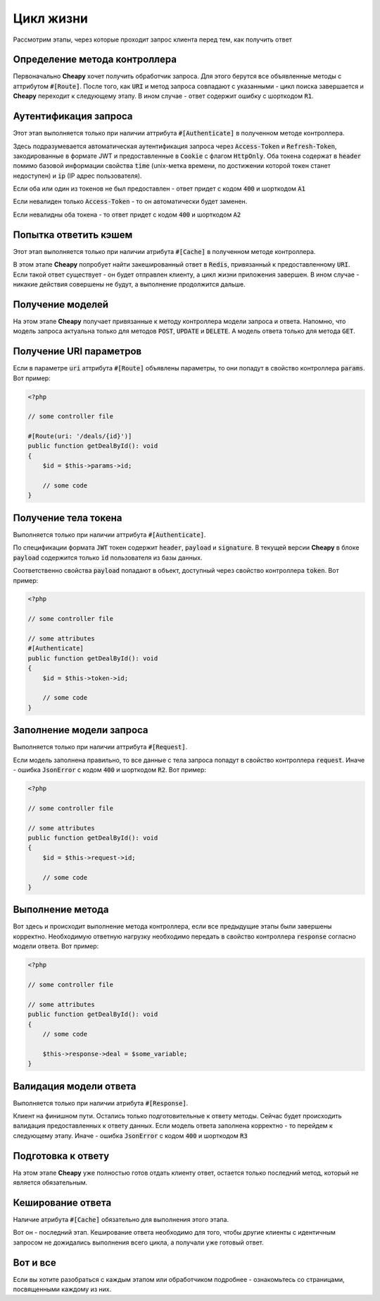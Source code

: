 Цикл жизни
==========
Рассмотрим этапы, через которые проходит запрос клиента перед тем, как получить ответ

Определение метода контроллера
------------------------------

Первоначально **Cheapy** хочет получить обработчик запроса. Для этого берутся все объявленные методы с аттрибутом
:code:`#[Route]`. После того, как :code:`URI` и метод запроса совпадают с указанными - цикл поиска завершается и
**Cheapy** переходит к следующему этапу. В ином случае - ответ содержит ошибку с шорткодом :code:`R1`.

Аутентификация запроса
----------------------

Этот этап выполняется только при наличии аттрибута :code:`#[Authenticate]` в полученном методе контроллера.

Здесь подразумевается автоматическая аутентификация запроса через :code:`Access-Token` и :code:`Refresh-Token`,
закодированные в формате JWT и предоставленные в :code:`Cookie` с флагом :code:`HttpOnly`. Оба токена содержат в
:code:`header` помимо базовой информации свойства :code:`time` (unix-метка времени, по достижении которой токен станет
недоступен) и :code:`ip` (IP адрес пользователя).

Если оба или один из токенов не был предоставлен - ответ придет с кодом :code:`400` и шорткодом :code:`A1`

Если невалиден только :code:`Access-Token` - то он автоматически будет заменен.

Если невалидны оба токена - то ответ придет с кодом :code:`400` и шорткодом :code:`A2`

Попытка ответить кэшем
----------------------

Этот этап выполняется только при наличии атрибута :code:`#[Cache]` в полученном методе контроллера.

В этом этапе **Cheapy** попробует найти закешированный ответ в :code:`Redis`, привязанный к предоставленному :code:`URI`.
Если такой ответ существует - он будет отправлен клиенту, а цикл жизни приложения завершен. В ином случае - никакие
действия совершены не будут, а выполнение продолжится дальше.

Получение моделей
-----------------

На этом этапе **Cheapy** получает привязанные к методу контроллера модели запроса и ответа. Напомню, что модель запроса
актуальна только для методов :code:`POST`, :code:`UPDATE` и :code:`DELETE`. А модель ответа только для метода :code:`GET`.

Получение URI параметров
------------------------

Если в параметре :code:`uri` аттрибута :code:`#[Route]` объявлены параметры, то они попадут в свойство контроллера
:code:`params`. Вот пример:

.. code-block:: PHP

    <?php

    // some controller file

    #[Route(uri: '/deals/{id}')]
    public function getDealById(): void
    {
        $id = $this->params->id;

        // some code
    }

Получение тела токена
---------------------

Выполняется только при наличии аттрибута :code:`#[Authenticate]`.

По спецификации формата :code:`JWT` токен содержит :code:`header`, :code:`payload` и :code:`signature`. В текущей версии
**Cheapy** в блоке :code:`payload` содержится только :code:`id` пользователя из базы данных.

Соответственно свойства :code:`payload` попадают в объект, доступный через свойство контроллера :code:`token`. Вот пример:

.. code-block:: PHP

    <?php

    // some controller file

    // some attributes
    #[Authenticate]
    public function getDealById(): void
    {
        $id = $this->token->id;

        // some code
    }

Заполнение модели запроса
-------------------------

Выполняется только при наличии аттрибута :code:`#[Request]`.

Если модель заполнена правильно, то все данные с тела запроса попадут в свойство контроллера :code:`request`.
Иначе - ошибка :code:`JsonError` с кодом :code:`400` и шорткодом :code:`R2`. Вот пример:

.. code-block:: PHP

    <?php

    // some controller file

    // some attributes
    public function getDealById(): void
    {
        $id = $this->request->id;

        // some code
    }

Выполнение метода
-----------------

Вот здесь и происходит выполнение метода контроллера, если все предыдущие этапы были завершены корректно. Необходимую
ответную нагрузку необходимо передать в свойство контроллера :code:`response` согласно модели ответа. Вот пример:

.. code-block:: PHP

    <?php

    // some controller file

    // some attributes
    public function getDealById(): void
    {
        // some code

        $this->response->deal = $some_variable;
    }

Валидация модели ответа
-----------------------

Выполняется только при наличии атрибута :code:`#[Response]`.

Клиент на финишном пути. Остались только подготовительные к ответу методы. Сейчас будет происходить валидация
предоставленных к ответу данных. Если модель ответа заполнена корректно - то перейдем к следующему этапу. Иначе - ошибка
:code:`JsonError` с кодом :code:`400` и шорткодом :code:`R3`

Подготовка к ответу
-------------------

На этом этапе **Cheapy** уже полностью готов отдать клиенту ответ, остается только последний метод, который не является
обязательным.

Кеширование ответа
------------------

Наличие атрибута :code:`#[Cache]` обязательно для выполнения этого этапа.

Вот он - последний этап. Кеширование ответа необходимо для того, чтобы другие клиенты с идентичным запросом не дожидались
выполнения всего цикла, а получали уже готовый ответ.

Вот и все
---------

Если вы хотите разобраться с каждым этапом или обработчиком подробнее - ознакомьтесь со страницами, посвященными каждому
из них.